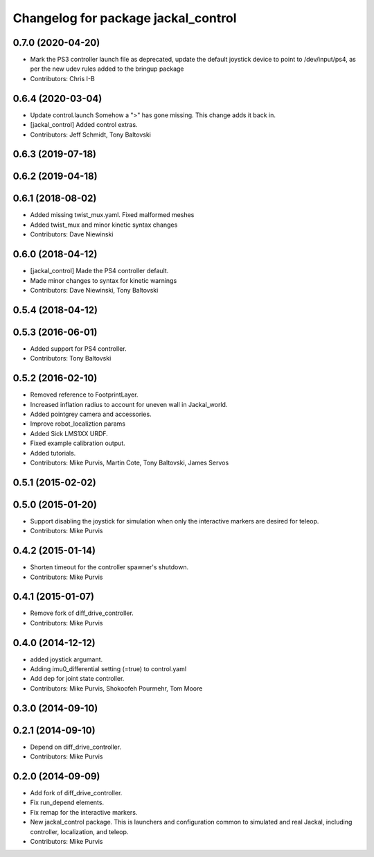 ^^^^^^^^^^^^^^^^^^^^^^^^^^^^^^^^^^^^
Changelog for package jackal_control
^^^^^^^^^^^^^^^^^^^^^^^^^^^^^^^^^^^^

0.7.0 (2020-04-20)
------------------
* Mark the PS3 controller launch file as deprecated, update the default joystick device to point to /dev/input/ps4, as per the new udev rules added to the bringup package
* Contributors: Chris I-B

0.6.4 (2020-03-04)
------------------
* Update control.launch
  Somehow a ">" has gone missing. This change adds it back in.
* [jackal_control] Added control extras.
* Contributors: Jeff Schmidt, Tony Baltovski

0.6.3 (2019-07-18)
------------------

0.6.2 (2019-04-18)
------------------

0.6.1 (2018-08-02)
------------------
* Added missing twist_mux.yaml.  Fixed malformed meshes
* Added twist_mux and minor kinetic syntax changes
* Contributors: Dave Niewinski

0.6.0 (2018-04-12)
------------------
* [jackal_control] Made the PS4 controller default.
* Made minor changes to syntax for kinetic warnings
* Contributors: Dave Niewinski, Tony Baltovski

0.5.4 (2018-04-12)
------------------

0.5.3 (2016-06-01)
------------------
* Added support for PS4 controller.
* Contributors: Tony Baltovski

0.5.2 (2016-02-10)
------------------
* Removed reference to FootprintLayer.
* Increased inflation radius to account for uneven wall in Jackal_world.
* Added pointgrey camera and accessories.
* Improve robot_localiztion params
* Added Sick LMS1XX URDF.
* Fixed example calibration output.
* Added tutorials.
* Contributors: Mike Purvis, Martin Cote, Tony Baltovski, James Servos


0.5.1 (2015-02-02)
------------------

0.5.0 (2015-01-20)
------------------
* Support disabling the joystick for simulation when only the interactive markers are desired for teleop.
* Contributors: Mike Purvis

0.4.2 (2015-01-14)
------------------
* Shorten timeout for the controller spawner's shutdown.
* Contributors: Mike Purvis

0.4.1 (2015-01-07)
------------------
* Remove fork of diff_drive_controller.
* Contributors: Mike Purvis

0.4.0 (2014-12-12)
------------------
* added joystick argumant.
* Adding imu0_differential setting (=true) to control.yaml
* Add dep for joint state controller.
* Contributors: Mike Purvis, Shokoofeh Pourmehr, Tom Moore

0.3.0 (2014-09-10)
------------------

0.2.1 (2014-09-10)
------------------
* Depend on diff_drive_controller.
* Contributors: Mike Purvis

0.2.0 (2014-09-09)
------------------
* Add fork of diff_drive_controller.
* Fix run_depend elements.
* Fix remap for the interactive markers.
* New jackal_control package.
  This is launchers and configuration common to simulated and real
  Jackal, including controller, localization, and teleop.
* Contributors: Mike Purvis
